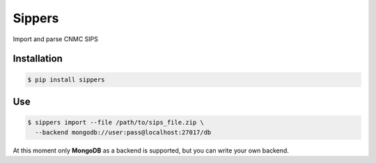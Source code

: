 Sippers
=======


Import and parse CNMC SIPS

.. image:: http://ci.gisce.net/api/badge/github.com/gisce/sippers/status.svg?branch=master
   :target: http://ci.gisce.net/github.com/gisce/sippers
   
Installation
------------

.. code-block:: shell

    $ pip install sippers

Use
---

.. code-block:: shell

    $ sippers import --file /path/to/sips_file.zip \
      --backend mongodb://user:pass@localhost:27017/db

At this moment only **MongoDB** as a backend is supported, but you can write your own backend.
